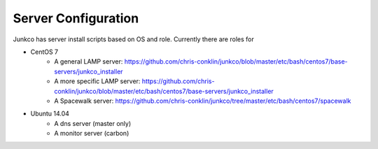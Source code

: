 Server Configuration
====================

Junkco has server install scripts based on OS and role. Currently there are roles for 

* CentOS 7
   *  A general LAMP server: https://github.com/chris-conklin/junkco/blob/master/etc/bash/centos7/base-servers/junkco_installer
   * A more specific LAMP server: https://github.com/chris-conklin/junkco/blob/master/etc/bash/centos7/base-servers/junkco_installer
   * A Spacewalk server: https://github.com/chris-conklin/junkco/tree/master/etc/bash/centos7/spacewalk

* Ubuntu 14.04
   * A dns server (master only)
   * A monitor server (carbon)


